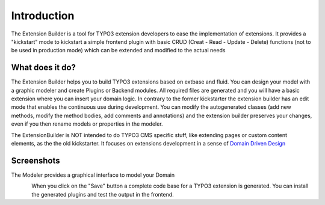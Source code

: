 ﻿.. include:: ../Includes.txt


.. _introduction:

Introduction
============

The Extension Builder is a tool for TYPO3 extension developers to
ease the implementation of extensions. It provides a "kickstart" mode
to kickstart a simple frontend plugin with basic CRUD (Creat - Read - Update - Delete) functions
(not to be used in production mode) which can be extended and modified to the actual needs


.. _what-it-does:

What does it do?
----------------

The Extension Builder helps you to build TYPO3 extensions based on extbase and fluid.
You can design your model with a graphic modeler and create Plugins or Backend modules.
All required files are generated and you will have a basic extension where you can insert
your domain logic. In contrary to the former kickstarter the extension builder has an edit
mode that enables the continuous use during development. You can modify the autogenerated
classes (add new methods, modify the method bodies, add comments and annotations) and the
extension builder preserves your changes, even if you then rename models or properties in
the modeler.

The ExtensionBuilder is NOT intended to do TYPO3 CMS specific stuff, like extending pages or custom content elements,
as the the old kickstarter. It focuses on extensions development in a sense of `Domain Driven Design <https://de.wikipedia.org/wiki/Domain-Driven_Design>`_


.. _screenshots:

Screenshots
-----------

The Modeler provides a graphical interface to model your Domain

.. figure:: ../Images/Introduction/modeler-blogexample.png
   :width: 700px
   :align: left
   :alt: Modeler Blog Example

When you click on the "Save" button a complete code base for a TYPO3 extension is generated.
You can install the generated plugins and test the output in the frontend.

